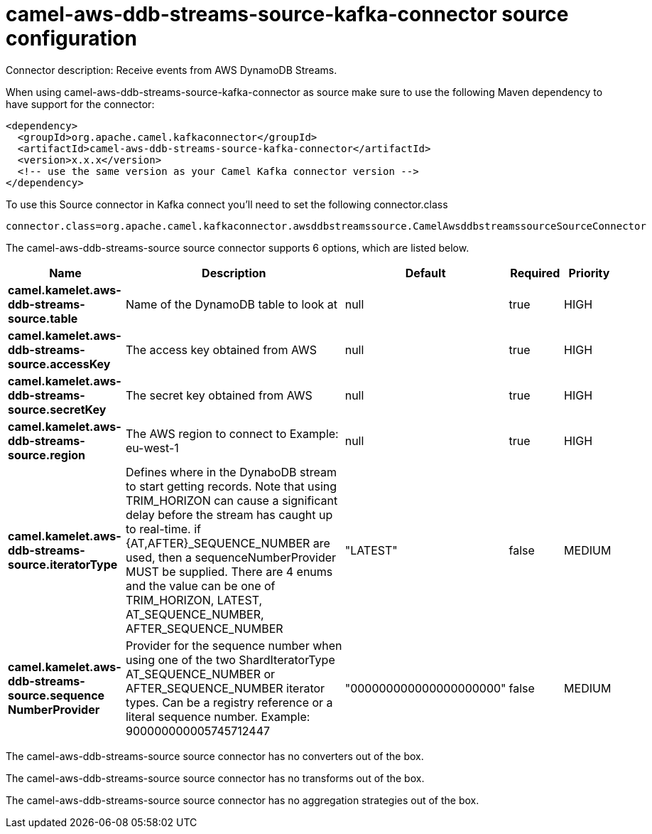 // kafka-connector options: START
[[camel-aws-ddb-streams-source-kafka-connector-source]]
= camel-aws-ddb-streams-source-kafka-connector source configuration

Connector description: Receive events from AWS DynamoDB Streams.

When using camel-aws-ddb-streams-source-kafka-connector as source make sure to use the following Maven dependency to have support for the connector:

[source,xml]
----
<dependency>
  <groupId>org.apache.camel.kafkaconnector</groupId>
  <artifactId>camel-aws-ddb-streams-source-kafka-connector</artifactId>
  <version>x.x.x</version>
  <!-- use the same version as your Camel Kafka connector version -->
</dependency>
----

To use this Source connector in Kafka connect you'll need to set the following connector.class

[source,java]
----
connector.class=org.apache.camel.kafkaconnector.awsddbstreamssource.CamelAwsddbstreamssourceSourceConnector
----


The camel-aws-ddb-streams-source source connector supports 6 options, which are listed below.



[width="100%",cols="2,5,^1,1,1",options="header"]
|===
| Name | Description | Default | Required | Priority
| *camel.kamelet.aws-ddb-streams-source.table* | Name of the DynamoDB table to look at | null | true | HIGH
| *camel.kamelet.aws-ddb-streams-source.accessKey* | The access key obtained from AWS | null | true | HIGH
| *camel.kamelet.aws-ddb-streams-source.secretKey* | The secret key obtained from AWS | null | true | HIGH
| *camel.kamelet.aws-ddb-streams-source.region* | The AWS region to connect to Example: eu-west-1 | null | true | HIGH
| *camel.kamelet.aws-ddb-streams-source.iteratorType* | Defines where in the DynaboDB stream to start getting records. Note that using TRIM_HORIZON can cause a significant delay before the stream has caught up to real-time. if {AT,AFTER}_SEQUENCE_NUMBER are used, then a sequenceNumberProvider MUST be supplied. There are 4 enums and the value can be one of TRIM_HORIZON, LATEST, AT_SEQUENCE_NUMBER, AFTER_SEQUENCE_NUMBER | "LATEST" | false | MEDIUM
| *camel.kamelet.aws-ddb-streams-source.sequence NumberProvider* | Provider for the sequence number when using one of the two ShardIteratorType AT_SEQUENCE_NUMBER or AFTER_SEQUENCE_NUMBER iterator types. Can be a registry reference or a literal sequence number. Example: 900000000005745712447 | "000000000000000000000" | false | MEDIUM
|===



The camel-aws-ddb-streams-source source connector has no converters out of the box.





The camel-aws-ddb-streams-source source connector has no transforms out of the box.





The camel-aws-ddb-streams-source source connector has no aggregation strategies out of the box.




// kafka-connector options: END
